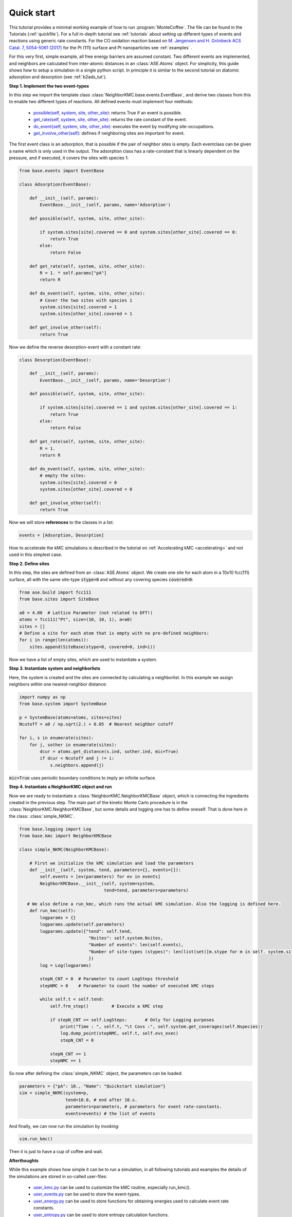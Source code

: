 .. _quick:
.. index:: Quick start


Quick start
**********************************
This tutorial provides a minimal working example of how to run :program:`MonteCoffee`. The file can be found in the Tutorials (:ref:`quickfile`). 
For a full in-depth tutorial see :ref:`tutorials` about setting up different types of events and reactions using generic rate constants. For the CO oxidation
reaction based on `M. Jørgensen and H. Grönbeck ACS Catal. 7, 5054-5061 (2017) <https://doi.org/10.1021/acscatal.7b01194>`_ for the Pt (111) surface and Pt 
nanoparticles see :ref:`examples` .

For this very first, simple example, all free energy barriers are assumed constant. Two different events are implemented, and neighbors are calculated from inter-atomic distances in an :class:`ASE.Atoms` object. For simplicity, this guide shows how to setup a simulation in a single python script. In principle it is similar to the second tutorial on diatomic adsorption and desorption (see :ref:`b2ads_tut`).

**Step 1. Implement the two event-types**

In this step we import the template class :class:`NeighborKMC.base.events.EventBase`, and derive two classes from this to
enable two different types of reactions. All defined events must implement four methods: 

    - `possible(self, system, site, other_site) <api/NeighborKMC.base.html#NeighborKMC.base.events.EventBase.possible>`_: returns True if an event is possible.
    - `get_rate(self, system, site, other_site) <api/NeighborKMC.base.html#NeighborKMC.base.events.EventBase.get_rate>`_: returns the rate constant of the event.
    - `do_event(self, system, site, other_site) <api/NeighborKMC.base.html#NeighborKMC.base.events.EventBase.do_event>`_: executes the event by modifying site-occupations.
    - `get_involve_other(self) <api/NeighborKMC.base.html#NeighborKMC.base.events.EventBase.get_involve_other>`_: defines if neighboring sites are important for event.


The first event class is an adsorption, that is possible if the pair of neighbor sites is empty.
Each eventclass can be given a name which is only used in the output.
The adsorption class has a rate-constant that is linearly dependent on the pressure, and
if executed, it covers the sites with species 1:

.. code-block:: python

    from base.events import EventBase

    class Adsorption(EventBase):

        def __init__(self, params):
            EventBase.__init__(self, params, name='Adsorption')

        def possible(self, system, site, other_site):

            if system.sites[site].covered == 0 and system.sites[other_site].covered == 0:
                return True
            else:
                return False

        def get_rate(self, system, site, other_site):
            R = 1. * self.params["pA"]
            return R  

        def do_event(self, system, site, other_site):
            # Cover the two sites with species 1
            system.sites[site].covered = 1
            system.sites[other_site].covered = 1

        def get_involve_other(self):
            return True


Now we define the reverse desorption-event with a constant rate:

.. code-block:: python

    class Desorption(EventBase):

        def __init__(self, params):
            EventBase.__init__(self, params, name='Desorption')

        def possible(self, system, site, other_site):

            if system.sites[site].covered == 1 and system.sites[other_site].covered == 1:
                return True
            else:
                return False

        def get_rate(self, system, site, other_site):
            R = 1.
            return R  

        def do_event(self, system, site, other_site):
            # empty the sites:
            system.sites[site].covered = 0
            system.sites[other_site].covered = 0

        def get_involve_other(self):
            return True

Now we will store **references** to the classes in a list: 

.. code-block:: python

    events = [Adsorption, Desorption]

How to accelerate the kMC simulations is described in the tutorial on :ref:`Accelerating kMC <accelerating>` and not used in this simplest case.

**Step 2. Define sites**

In this step, the sites are defined from an :class:`ASE.Atoms` object. We create one site for each atom in
a 10x10 fcc(111) surface, all with the same site-type :code:`stype=0` and without any covering species :code:`covered=0`:

.. code-block:: python

    from ase.build import fcc111
    from base.sites import SiteBase

    a0 = 4.00  # Lattice Parameter (not related to DFT!)
    atoms = fcc111("Pt", size=(10, 10, 1), a=a0)
    sites = []
    # Define a site for each atom that is empty with no pre-defined neighbors:
    for i in range(len(atoms)):
        sites.append(SiteBase(stype=0, covered=0, ind=i))

Now we have a list of empty sites, which are used to instantiate a system.

**Step 3. Instantiate system and neighborlists**

Here, the system is created and the sites are connected by calculating a neighborlist. In this example we assign neighbors within one nearest-neighbor distance:

.. code-block:: python

    import numpy as np
    from base.system import SystemBase

    p = SystemBase(atoms=atoms, sites=sites)
    Ncutoff = a0 / np.sqrt(2.) + 0.05  # Nearest neighbor cutoff

    for i, s in enumerate(sites):
        for j, sother in enumerate(sites):
            dcur = atoms.get_distance(s.ind, sother.ind, mic=True)
            if dcur < Ncutoff and j != i:
                s.neighbors.append(j)

:code:`mic=True` uses periodic boundary conditions to imply an infinite surface. 

**Step 4. Instantiate a NeighborKMC object and run**

Now we are ready to instantiate a :class:`NeighborKMC.NeighborKMCBase` object, which is connecting the ingredients created in the previous step. The main part of the kinetic Monte Carlo procedure is in the :class:`NeighborKMC.NeighborKMCBase`, but some details and logging one has to define oneself. That is done here in the class: :class:`simple_NKMC`.

.. code-block:: python

    from base.logging import Log
    from base.kmc import NeighborKMCBase

    class simple_NKMC(NeighborKMCBase):

        # First we initialize the kMC simulation and load the parameters
        def __init__(self, system, tend, parameters={}, events=[]):
            self.events = [ev(parameters) for ev in events]
            NeighborKMCBase.__init__(self, system=system,
                                     tend=tend, parameters=parameters)
    
       # We also define a run_kmc, which runs the actual kMC simulation. Also the logging is defined here. 
        def run_kmc(self):     
            logparams = {}
            logparams.update(self.parameters)
            logparams.update({"tend": self.tend,
                               "Nsites": self.system.Nsites,
                               "Number of events": len(self.events),
                               "Number of site-types (stypes)": len(list(set([m.stype for m in self. system.sites])))
                               })
            log = Log(logparams)
    
            stepN_CNT = 0  # Parameter to count LogSteps threshold
            stepNMC = 0    # Parameter to count the number of executed kMC steps
    
            while self.t < self.tend:  
                self.frm_step()         # Execute a kMC step
    
                if stepN_CNT >= self.LogSteps:       # Only for Logging purposes 
                    print("Time : ", self.t, "\t Covs :", self.system.get_coverages(self.Nspecies))
                    log.dump_point(stepNMC, self.t, self.evs_exec)
                    stepN_CNT = 0
    
                stepN_CNT += 1
                stepNMC += 1
 

So now after defining the :class:`simple_NKMC` object, the parameters can be loaded:

.. code-block:: python

    parameters = {"pA": 10., "Name": "Quickstart simulation"}
    sim = simple_NKMC(system=p,
                      tend=10.0, # end after 10.s.
                      parameters=parameters, # parameters for event rate-constants.
                      events=events) # the list of events
 
And finally, we can now run the simulation by invoking:

.. code-block:: python

    sim.run_kmc()

Then it is just to have a cup of coffee and wait.

**Afterthoughts**

While this example shows how simple it can be to run a simulation, in all following tutorials and examples the details of the simulations are stored in so-called
user-files:

    - `user_kmc.py <api/NeighborKMC.html#module-NeighborKMC.user_kmc>`_ can be used to customize the kMC routine, especially run_kmc().
    - `user_events.py <api/NeighborKMC.html#module-NeighborKMC.user_events>`_ can be used to store the event-types.
    - `user_energy.py <api/NeighborKMC.html#module-NeighborKMC.user_energy>`_ can be used to store functions for obtaining energies used to calculate event rate constants.
    - `user_entropy.py <api/NeighborKMC.html#module-NeighborKMC.user_entropy>`_ can be used to store entropy calculation functions.
    - `user_constants.py <api/NeighborKMC.html#module-NeighborKMC.user_constants>`_ can be used to store global and physical constants.
    
